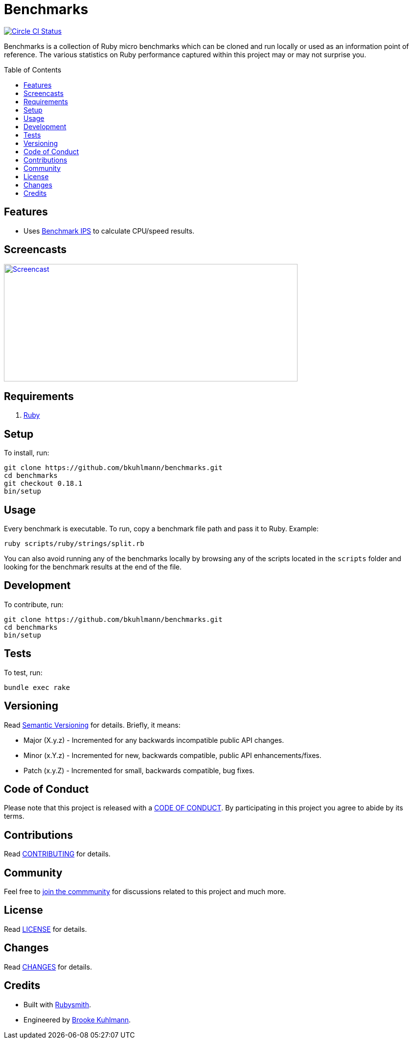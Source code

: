 :toc: macro
:toclevels: 5
:figure-caption!:

= Benchmarks

[link=https://circleci.com/gh/bkuhlmann/benchmarks]
image::https://circleci.com/gh/bkuhlmann/benchmarks.svg?style=svg[Circle CI Status]

Benchmarks is a collection of Ruby micro benchmarks which can be cloned and run locally or used as
an information point of reference. The various statistics on Ruby performance captured within this
project may or may not surprise you.

toc::[]

== Features

* Uses link:https://github.com/evanphx/benchmark-ips[Benchmark IPS] to calculate CPU/speed results.

== Screencasts

[link=https://www.alchemists.io/screencasts/benchmarks]
image::https://www.alchemists.io/images/screencasts/benchmarks/cover.svg[Screencast,600,240,role=focal_point]

== Requirements

. link:https://www.ruby-lang.org[Ruby]

== Setup

To install, run:

[source,bash]
----
git clone https://github.com/bkuhlmann/benchmarks.git
cd benchmarks
git checkout 0.18.1
bin/setup
----

== Usage

Every benchmark is executable. To run, copy a benchmark file path and pass it to Ruby. Example:

[source,bash]
----
ruby scripts/ruby/strings/split.rb
----

You can also avoid running any of the benchmarks locally by browsing any of the scripts located in
the `scripts` folder and looking for the benchmark results at the end of the file.

== Development

To contribute, run:

[source,bash]
----
git clone https://github.com/bkuhlmann/benchmarks.git
cd benchmarks
bin/setup
----

== Tests

To test, run:

[source,bash]
----
bundle exec rake
----

== Versioning

Read link:https://semver.org[Semantic Versioning] for details. Briefly, it means:

* Major (X.y.z) - Incremented for any backwards incompatible public API changes.
* Minor (x.Y.z) - Incremented for new, backwards compatible, public API enhancements/fixes.
* Patch (x.y.Z) - Incremented for small, backwards compatible, bug fixes.

== Code of Conduct

Please note that this project is released with a link:CODE_OF_CONDUCT.adoc[CODE OF CONDUCT]. By
participating in this project you agree to abide by its terms.

== Contributions

Read link:CONTRIBUTING.adoc[CONTRIBUTING] for details.

== Community

Feel free to link:https://www.alchemists.io/community[join the commmunity] for discussions related
to this project and much more.

== License

Read link:LICENSE.adoc[LICENSE] for details.

== Changes

Read link:CHANGES.adoc[CHANGES] for details.

== Credits

* Built with link:https://www.alchemists.io/projects/rubysmith[Rubysmith].
* Engineered by link:https://www.alchemists.io/team/brooke_kuhlmann[Brooke Kuhlmann].
